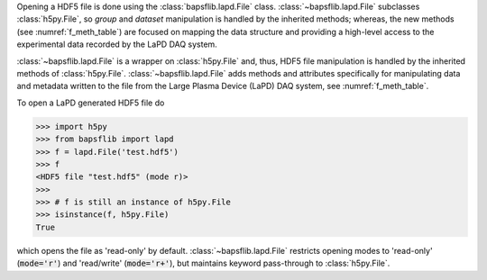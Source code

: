 Opening a HDF5 file is done using the
:class:`bapsflib.lapd.File` class.  :class:`~bapsflib.lapd.File`
subclasses :class:`h5py.File`, so *group* and *dataset* manipulation
is handled by the inherited methods; whereas, the new methods (see
:numref:`f_meth_table`) are focused on mapping the data structure and
providing a high-level access to the experimental data recorded by the
LaPD DAQ system.

:class:`~bapsflib.lapd.File` is a wrapper on
:class:`h5py.File` and, thus, HDF5 file manipulation is handled by the
inherited methods of :class:`h5py.File`.
:class:`~bapsflib.lapd.File` adds methods and
attributes specifically for manipulating data and metadata written to
the file from the Large Plasma Device (LaPD) DAQ system, see
:numref:`f_meth_table`.

To open a LaPD generated HDF5 file do

.. code-block:: python3

    >>> import h5py
    >>> from bapsflib import lapd
    >>> f = lapd.File('test.hdf5')
    >>> f
    <HDF5 file "test.hdf5" (mode r)>
    >>>
    >>> # f is still an instance of h5py.File
    >>> isinstance(f, h5py.File)
    True

which opens the file as 'read-only' by default.
:class:`~bapsflib.lapd.File` restricts opening modes to 'read-only'
(:code:`mode='r'`) and 'read/write' (:code:`mode='r+'`), but maintains
keyword pass-through to :class:`h5py.File`.